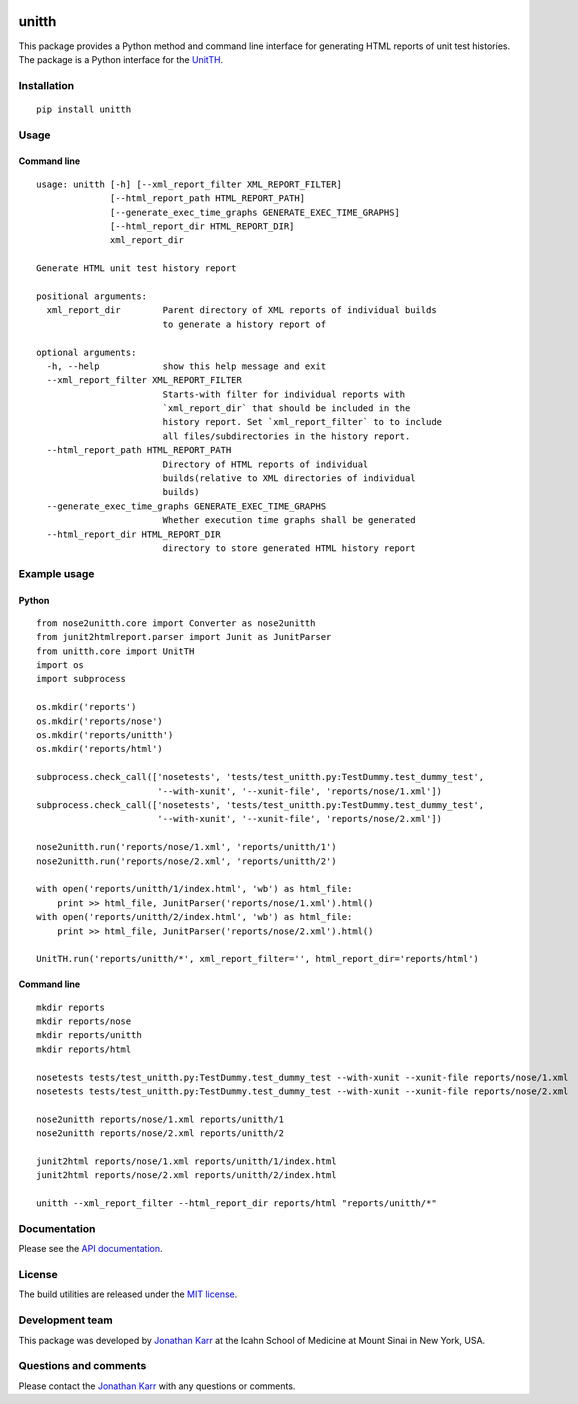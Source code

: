 |PyPI package| |Documentation| |Test results| |Test coverage|

unitth
======

This package provides a Python method and command line interface for
generating HTML reports of unit test histories. The package is a Python
interface for the `UnitTH <http://junitth.sourceforge.net>`__.

Installation
------------

::

    pip install unitth

Usage
-----

Command line
~~~~~~~~~~~~

::

    usage: unitth [-h] [--xml_report_filter XML_REPORT_FILTER]
                  [--html_report_path HTML_REPORT_PATH]
                  [--generate_exec_time_graphs GENERATE_EXEC_TIME_GRAPHS]
                  [--html_report_dir HTML_REPORT_DIR]
                  xml_report_dir

    Generate HTML unit test history report

    positional arguments:
      xml_report_dir        Parent directory of XML reports of individual builds
                            to generate a history report of

    optional arguments:
      -h, --help            show this help message and exit
      --xml_report_filter XML_REPORT_FILTER
                            Starts-with filter for individual reports with
                            `xml_report_dir` that should be included in the
                            history report. Set `xml_report_filter` to to include
                            all files/subdirectories in the history report.
      --html_report_path HTML_REPORT_PATH
                            Directory of HTML reports of individual
                            builds(relative to XML directories of individual
                            builds)
      --generate_exec_time_graphs GENERATE_EXEC_TIME_GRAPHS
                            Whether execution time graphs shall be generated
      --html_report_dir HTML_REPORT_DIR
                            directory to store generated HTML history report

Example usage
-------------

Python
~~~~~~

::

    from nose2unitth.core import Converter as nose2unitth
    from junit2htmlreport.parser import Junit as JunitParser
    from unitth.core import UnitTH
    import os
    import subprocess

    os.mkdir('reports')
    os.mkdir('reports/nose')
    os.mkdir('reports/unitth')
    os.mkdir('reports/html')

    subprocess.check_call(['nosetests', 'tests/test_unitth.py:TestDummy.test_dummy_test',
                           '--with-xunit', '--xunit-file', 'reports/nose/1.xml'])
    subprocess.check_call(['nosetests', 'tests/test_unitth.py:TestDummy.test_dummy_test',
                           '--with-xunit', '--xunit-file', 'reports/nose/2.xml'])

    nose2unitth.run('reports/nose/1.xml', 'reports/unitth/1')
    nose2unitth.run('reports/nose/2.xml', 'reports/unitth/2')

    with open('reports/unitth/1/index.html', 'wb') as html_file:
        print >> html_file, JunitParser('reports/nose/1.xml').html()
    with open('reports/unitth/2/index.html', 'wb') as html_file:
        print >> html_file, JunitParser('reports/nose/2.xml').html()

    UnitTH.run('reports/unitth/*', xml_report_filter='', html_report_dir='reports/html')

Command line
~~~~~~~~~~~~

::

    mkdir reports
    mkdir reports/nose
    mkdir reports/unitth
    mkdir reports/html

    nosetests tests/test_unitth.py:TestDummy.test_dummy_test --with-xunit --xunit-file reports/nose/1.xml
    nosetests tests/test_unitth.py:TestDummy.test_dummy_test --with-xunit --xunit-file reports/nose/2.xml

    nose2unitth reports/nose/1.xml reports/unitth/1
    nose2unitth reports/nose/2.xml reports/unitth/2

    junit2html reports/nose/1.xml reports/unitth/1/index.html
    junit2html reports/nose/2.xml reports/unitth/2/index.html

    unitth --xml_report_filter --html_report_dir reports/html "reports/unitth/*"

Documentation
-------------

Please see the `API documentation <http://unitth.readthedocs.io>`__.

License
-------

The build utilities are released under the `MIT
license <LICENSE.txt>`__.

Development team
----------------

This package was developed by `Jonathan Karr <http://www.karrlab.org>`__
at the Icahn School of Medicine at Mount Sinai in New York, USA.

Questions and comments
----------------------

Please contact the `Jonathan Karr <http://www.karrlab.org>`__ with any
questions or comments.

.. |PyPI package| image:: https://badge.fury.io/py/unitth.svg
   :target: https://pypi.python.org/pypi/unitth
.. |Documentation| image:: https://readthedocs.org/projects/unitth/badge/?version=latest
   :target: http://unitth.readthedocs.org
.. |Test results| image:: https://circleci.com/gh/KarrLab/unitth.svg?style=shield
   :target: https://circleci.com/gh/KarrLab/unitth
.. |Test coverage| image:: https://coveralls.io/repos/github/KarrLab/unitth/badge.svg
   :target: https://coveralls.io/github/KarrLab/unitth
